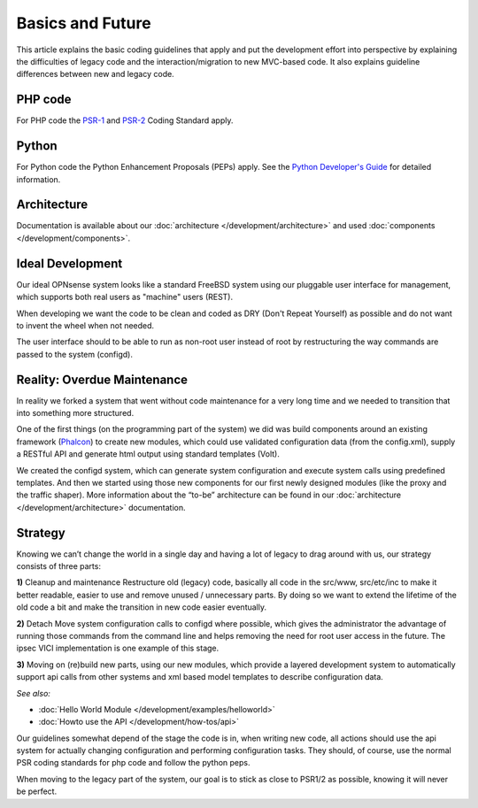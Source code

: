 =================
Basics and Future
=================

This article explains the basic coding guidelines that apply and put the
development effort into perspective by explaining the difficulties of legacy
code and the interaction/migration to new MVC-based code. It also explains guideline
differences between new and legacy code.

--------
PHP code
--------
For PHP code the `PSR-1 <https://www.php-fig.org/psr/psr-1/>`_ and
`PSR-2 <https://www.php-fig.org/psr/psr-2/>`_ Coding Standard apply.

------
Python
------
For Python code the Python Enhancement Proposals (PEPs) apply.
See the `Python Developer's Guide <https://www.python.org/dev/>`__ for detailed
information.

------------
Architecture
------------
Documentation is available about our :doc:`architecture </development/architecture>`
and used :doc:`components </development/components>`.

-----------------
Ideal Development
-----------------
Our ideal OPNsense system looks like a standard FreeBSD system using our
pluggable user interface for management, which supports both real users as "machine"
users (REST).

When developing we want the code to be clean and coded as DRY (Don't Repeat Yourself)
as possible and do not want to invent the wheel when not needed.

The user interface should to be able to run as non-root user instead of root by
restructuring the way commands are passed to the system (configd).

----------------------------
Reality: Overdue Maintenance
----------------------------
In reality we forked a system that went without code maintenance for a very long
time and we needed to transition that into something more structured.

One of the first things (on the programming part of the system) we did was build
components around an existing framework (`Phalcon <https://phalconphp.com/>`_)
to create new modules, which could use validated configuration data (from the
config.xml), supply a RESTful API and generate html output using standard
templates (Volt).

We created the configd system, which can generate system configuration and
execute system calls using predefined templates. And then we started using those
new components for our first newly designed modules (like the proxy and the traffic shaper).
More information about the “to-be” architecture can be found in our
:doc:`architecture </development/architecture>` documentation.

---------
Strategy
---------
Knowing we can’t change the world in a single day and having a lot of legacy to
drag around with us, our strategy consists of three parts:

**1)** Cleanup and maintenance
Restructure old (legacy) code, basically all code in the src/www, src/etc/inc to
make it better readable, easier to use and remove unused / unnecessary parts. By
doing so we want to extend the lifetime of the old code a bit and make the
transition in new code easier eventually.

**2)** Detach
Move system configuration calls to configd where possible, which gives the
administrator the advantage of running those commands from the command line and
helps removing the need for root user access in the future. The ipsec VICI
implementation is one example of this stage.

**3)** Moving on
(re)build new parts, using our new modules, which provide a layered development
system to automatically support api calls from other systems and xml based model
templates to describe configuration data.

*See also:*

* :doc:`Hello World Module </development/examples/helloworld>`
* :doc:`Howto use the API </development/how-tos/api>`

Our guidelines somewhat depend of the stage the code is in, when writing new code,
all actions should use the api system for actually changing configuration and
performing configuration tasks. They should, of course, use the normal PSR coding
standards for php code and follow the python peps.

When moving to the legacy part of the system, our goal is to stick as close to
PSR1/2 as possible, knowing it will never be perfect.
